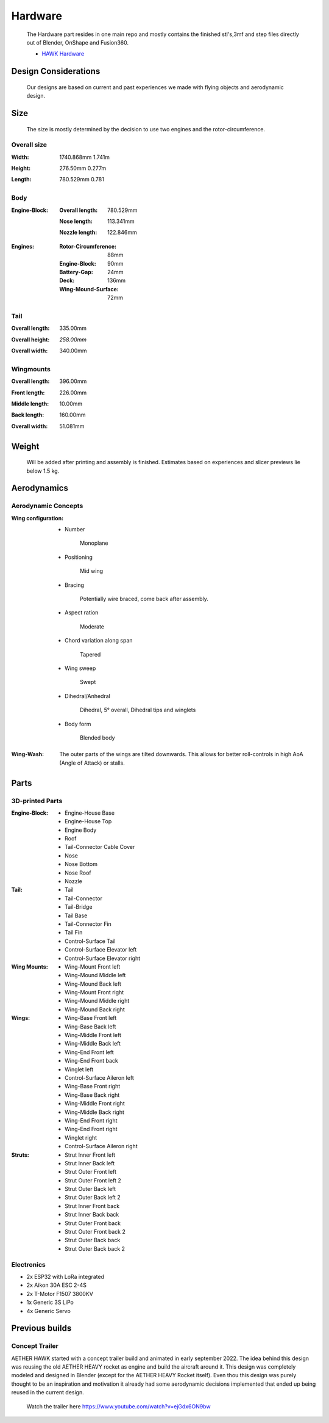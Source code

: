Hardware
========

    The Hardware part resides in one main repo and mostly contains the finished
    stl's,3mf and step files directly out of Blender, OnShape and Fusion360.

    - `HAWK Hardware <https://github.com/AetherAerospace/hawk-hardware>`_

Design Considerations
---------------------

    Our designs are based on current and past experiences we made with
    flying objects and aerodynamic design.

Size
----

    The size is mostly determined by the decision to use two engines and 
    the rotor-circumference.

Overall size
^^^^^^^^^^^^

:**Width**:

    1740.868mm  1.741m

    .. image:: /img/hardware/overall/overall_front.JPG
        :align: center
    
:**Height**:

    276.50mm   0.277m  

    .. image:: /img/hardware/overall/overall_height.JPG
        :align: center

:**Length**:

    780.529mm   0.781 
    
    .. image:: /img/hardware/overall/overall_side.JPG
        :align: center
    
Body
^^^^

:**Engine-Block**:

    :Overall length:

        780.529mm

        .. image:: /img/hardware/engine_block/engine_block_side.JPG
            :align: center                    
    
    :Nose length:

        113.341mm
        
        .. image:: /img/hardware/engine_block/nose_side.JPG
            :align: center
    
    :Nozzle length:

        122.846mm
        
        .. image:: /img/hardware/engine_block/nozzle_side.JPG
            :align: center

:**Engines**:

    :Rotor-Circumference:

        88mm
    
    :Engine-Block:
    
        90mm

    :Battery-Gap:

        24mm
    
    :Deck:

        136mm   
     
    :Wing-Mound-Surface:

        72mm

    .. image:: /img/hardware/engine_block/engine.JPG
        :align: center

Tail
^^^^

:**Overall length**:

    335.00mm

    .. image:: /img/hardware/tail/overall_length.JPG
        :align: center   
    
:**Overall height**:

    *258.00mm*

    .. image:: /img/hardware/tail/overall_height.JPG
        :align: center

:**Overall width**:

    340.00mm

    .. image:: /img/hardware/tail/overall_width.JPG
        :align: center  

Wingmounts
^^^^^^^^^^

:**Overall length**:

    396.00mm

    .. image:: /img/hardware/wm/overall_length.JPG
        :align: center  

:**Front length**:

    226.00mm

    .. image:: /img/hardware/wm/front_length.JPG
        :align: center

:**Middle length**:

    10.00mm

    .. image:: /img/hardware/wm/mid_length.JPG
        :align: center

:**Back length**:

    160.00mm

    .. image:: /img/hardware/wm/back_length.jpg
        :align: center

:**Overall width**:

    51.081mm

    .. image:: /img/hardware/wm/overall_width.JPG
        :align: center

Weight
------

    Will be added after printing and assembly is finished. Estimates based 
    on experiences and slicer previews lie below 1.5 kg. 

Aerodynamics
------------

Aerodynamic Concepts
^^^^^^^^^^^^^^^^^^^^

:**Wing configuration**:

    - Number

        Monoplane 

    - Positioning

        Mid wing

    - Bracing

        Potentially wire braced, come back after assembly.

    - Aspect ration

        Moderate

    - Chord variation along span

        Tapered

    - Wing sweep

        Swept

    - Dihedral/Anhedral

        Dihedral, 5° overall, Dihedral tips and winglets

    - Body form

        Blended body

        .. image:: /img/aerodynamics/wings_front.JPG
            :align: center

        .. image:: /img/aerodynamics/wings_top.JPG
            :align: center

:**Wing-Wash**:

    The outer parts of the wings are tilted downwards. This allows for better 
    roll-controls in high AoA (Angle of Attack) or stalls.

    .. image:: /img/aerodynamics/wingwash.JPG
        :align: center

Parts
-----

3D-printed Parts
^^^^^^^^^^^^^^^^

:**Engine-Block**:

    - Engine-House Base
    - Engine-House Top
    - Engine Body
    - Roof
    - Tail-Connector Cable Cover
    - Nose
    - Nose Bottom
    - Nose Roof
    - Nozzle

:**Tail**:

    - Tail
    - Tail-Connector
    - Tail-Bridge
    - Tail Base
    - Tail-Connector Fin
    - Tail Fin
    - Control-Surface Tail
    - Control-Surface Elevator left
    - Control-Surface Elevator right

:**Wing Mounts**:

    - Wing-Mount Front left
    - Wing-Mound Middle left
    - Wing-Mound Back left
    - Wing-Mount Front right
    - Wing-Mound Middle right
    - Wing-Mound Back right

:**Wings**:

    - Wing-Base Front left
    - Wing-Base Back left
    - Wing-Middle Front left
    - Wing-Middle Back left
    - Wing-End Front left
    - Wing-End Front back
    - Winglet left
    - Control-Surface Aileron left
    - Wing-Base Front right
    - Wing-Base Back right
    - Wing-Middle Front right
    - Wing-Middle Back right
    - Wing-End Front right
    - Wing-End Front right
    - Winglet right
    - Control-Surface Aileron right

:**Struts**:

    - Strut Inner Front left
    - Strut Inner Back left
    - Strut Outer Front left
    - Strut Outer Front left 2
    - Strut Outer Back left
    - Strut Outer Back left 2
    - Strut Inner Front back 
    - Strut Inner Back back 
    - Strut Outer Front back 
    - Strut Outer Front  back 2
    - Strut Outer Back back 
    - Strut Outer Back  back 2

Electronics
^^^^^^^^^^^

- 2x ESP32 with LoRa integrated
- 2x Aikon 30A ESC 2-4S
- 2x T-Motor F1507 3800KV
- 1x Generic 3S LiPo
- 4x Generic Servo

Previous builds
---------------

Concept Trailer
^^^^^^^^^^^^^^^

AETHER HAWK started with a concept trailer build and animated in early september 2022. 
The idea behind this design was reusing the old AETHER HEAVY rocket as engine and build 
the aircraft around it. This design was completely modeled and designed in Blender 
(except for the AETHER HEAVY Rocket itself). Even thou this design was purely thought 
to be an inspiration and motivation it already had some aerodynamic decisions implemented 
that ended up being reused in the current design. 

    Watch the trailer here https://www.youtube.com/watch?v=ejGdx6ON9bw

